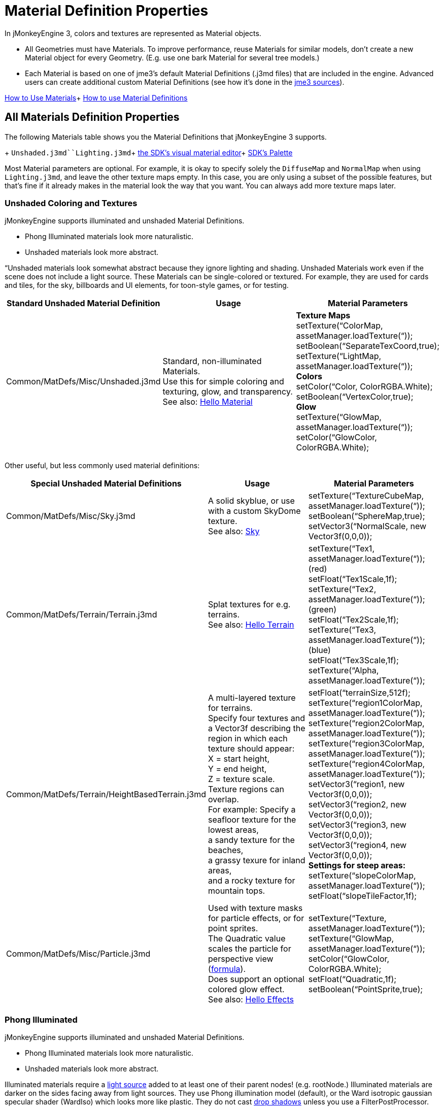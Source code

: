 

= Material Definition Properties

In jMonkeyEngine 3, colors and textures are represented as Material objects.


*  All Geometries must have Materials. To improve performance, reuse Materials for similar models, don't create a new Material object for every Geometry. (E.g. use one bark Material for several tree models.) 
*  Each Material is based on one of jme3's default Material Definitions (.j3md files) that are included in the engine. Advanced users can create additional custom Material Definitions (see how it's done in the <<jme3/build_from_sources#,jme3 sources>>).

<<jme3/intermediate/how_to_use_materials#,How to Use Materials>>+
<<jme3/advanced/material_definitions#,How to use Material Definitions>>



== All Materials Definition Properties

The following Materials table shows you the Material Definitions that jMonkeyEngine 3 supports. 


+
`Unshaded.j3md``Lighting.j3md`+
<<sdk/material_editing#,the SDK's visual material editor>>+
<<sdk/code_editor#,SDK's Palette>>


Most Material parameters are optional. For example, it is okay to specify solely the `DiffuseMap` and `NormalMap` when using `Lighting.j3md`, and leave the other texture maps empty. In this case, you are only using a subset of the possible features, but that's fine if it already makes in the material look the way that you want. You can always add more texture maps later.



=== Unshaded Coloring and Textures

jMonkeyEngine supports illuminated and unshaded Material Definitions.


*  Phong Illuminated materials look more naturalistic.
*  Unshaded materials look more abstract. 

“Unshaded materials look somewhat abstract because they ignore lighting and shading. Unshaded Materials work even if the scene does not include a light source. These Materials can be single-colored or textured. For example, they are used for cards and tiles, for the sky, billboards and UI elements, for toon-style games, or for testing. 

[cols="3", options="header"]
|===

a| Standard Unshaded Material Definition 
a| Usage 
<a| Material Parameters  

a| Common/MatDefs/Misc/Unshaded.j3md 
a| Standard, non-illuminated Materials. +
Use this for simple coloring and texturing, glow, and transparency. +
See also: <<jme3/beginner/hello_material#,Hello Material>> 
a| *Texture Maps* +
setTexture(“ColorMap, assetManager.loadTexture(“)); +
 setBoolean(“SeparateTexCoord,true);  +
setTexture(“LightMap, assetManager.loadTexture(“)); +
*Colors* +
setColor(“Color, ColorRGBA.White); +
setBoolean(“VertexColor,true); +
*Glow* +
setTexture(“GlowMap, assetManager.loadTexture(“)); +
setColor(“GlowColor, ColorRGBA.White); 

|===

Other useful, but less commonly used material definitions:

[cols="3", options="header"]
|===

a| Special Unshaded Material Definitions 
a| Usage 
<a| Material Parameters  

<a| Common/MatDefs/Misc/Sky.j3md            
a| A solid skyblue, or use with a custom SkyDome texture. +
See also: <<jme3/advanced/sky#,Sky>> 
a| setTexture(“TextureCubeMap, assetManager.loadTexture(“)); +
 setBoolean(“SphereMap,true); +
setVector3(“NormalScale, new Vector3f(0,0,0)); 

a| Common/MatDefs/Terrain/Terrain.j3md 
a| Splat textures for e.g. terrains. +
See also: <<jme3/beginner/hello_terrain#,Hello Terrain>> 
a| setTexture(“Tex1, assetManager.loadTexture(“)); (red) +
 setFloat(“Tex1Scale,1f); +
 setTexture(“Tex2, assetManager.loadTexture(“)); (green) +
 setFloat(“Tex2Scale,1f); +
setTexture(“Tex3, assetManager.loadTexture(“)); (blue)  +
 setFloat(“Tex3Scale,1f); +
setTexture(“Alpha, assetManager.loadTexture(“)); 

a|Common/MatDefs/Terrain/HeightBasedTerrain.j3md
a|A multi-layered texture for terrains. +
Specify four textures and a Vector3f describing the region in which each texture should appear: +
X = start height, +
Y = end height, +
Z = texture scale. +
Texture regions can overlap. +
For example: Specify a seafloor texture for the lowest areas, +
a sandy texture for the beaches, +
a grassy texure for inland areas, +
and a rocky texture for mountain tops.
a| setFloat(“terrainSize,512f); +
setTexture(“region1ColorMap, assetManager.loadTexture(“)); +
setTexture(“region2ColorMap, assetManager.loadTexture(“)); +
setTexture(“region3ColorMap, assetManager.loadTexture(“)); +
setTexture(“region4ColorMap, assetManager.loadTexture(“)); +
setVector3(“region1, new Vector3f(0,0,0)); +
 setVector3(“region2, new Vector3f(0,0,0)); +
 setVector3(“region3, new Vector3f(0,0,0)); +
 setVector3(“region4, new Vector3f(0,0,0)); +
*Settings for steep areas:* +
setTexture(“slopeColorMap, assetManager.loadTexture(“)); +
 setFloat(“slopeTileFactor,1f);

<a| Common/MatDefs/Misc/Particle.j3md       
a| Used with texture masks for particle effects, or for point sprites. +
The Quadratic value scales the particle for perspective view (link:http://code.google.com/p/jmonkeyengine/source/browse/trunk/engine/src/core/com/jme3/effect/ParticleEmitter.java[formula]). +
Does support an optional colored glow effect. +
See also: <<jme3/beginner/hello_effects#,Hello Effects>> 
a| setTexture(“Texture, assetManager.loadTexture(“)); +
setTexture(“GlowMap, assetManager.loadTexture(“)); +
setColor(“GlowColor, ColorRGBA.White); +
 setFloat(“Quadratic,1f); +
 setBoolean(“PointSprite,true); 

|===


=== Phong Illuminated

jMonkeyEngine supports illuminated and unshaded Material Definitions.


*  Phong Illuminated materials look more naturalistic.
*  Unshaded materials look more abstract.

Illuminated materials require a <<jme3/advanced/light_and_shadow#,light source>> added to at least one of their parent nodes! (e.g. rootNode.) Illuminated materials are darker on the sides facing away from light sources. They use Phong illumination model (default), or the Ward isotropic gaussian specular shader (WardIso) which looks more like plastic. They do not cast <<jme3/advanced/light_and_shadow#,drop shadows>> unless you use a FilterPostProcessor. 

[cols="3", options="header"]
|===

a|Standard Illuminated Material Definition 
a| Usage 
a| Material Parameters 

<a| Common/MatDefs/Light/Lighting.j3md      
a| Commonly used Material with Phong illumination. +
Use this material together with DiffuseMap, SpecularMap, BumpMap (NormalMaps, ParalaxMap) textures. +
Supports shininess, transparency, and plain material colors (Diffuse, Ambient, Specular colors). +
See also: <<jme3/beginner/hello_material#,Hello Material>> 
<a| *Texture Maps* +
setTexture(“DiffuseMap, assetManager.loadTexture(“)); +
setBoolean(“UseAlpha,true);footnote:[UseAlpha specifies whether DiffuseMap uses the alpha channel]  +
setTexture(“NormalMap, assetManager.loadTexture(“)); +
setBoolean(“LATC,true); footnote:[LATC Specifies whether NormalMap is BC5/ATI2n/LATC/3Dc-compressed]  +
setTexture(“SpecularMap, assetManager.loadTexture(“)); +
 setFloat(“Shininess,64f); +
setTexture(“ParallaxMap, assetManager.loadTexture(“)); +
setTexture(“AlphaMap, assetManager.loadTexture(“)); +
 setFloat(“AlphaDiscardThreshold,1f); +
setTexture(“ColorRamp, assetManager.loadTexture(“)); +
*Glow* +
setTexture(“GlowMap, assetManager.loadTexture(“)); +
setColor(“GlowColor, ColorRGBA.White); +
*Performance and quality* +
setBoolean(“VertexLighting,true); +
  setBoolean(“UseVertexColor,true); +
 setBoolean(“LowQuality,true); +
 setBoolean(“HighQuality,true); +
*Material Colors* +
 setBoolean(“UseMaterialColors,true); +
setColor(“Diffuse, ColorRGBA.White); +
 setColor(“Ambient, ColorRGBA.White); +
setColor(“Specular, ColorRGBA.White); +
*Tangent shading:* +
 setBoolean(“VTangent,true); +
 setBoolean(“Minnaert,true);footnote:[Minnaert is a shader type.] +
setBoolean(“WardIso,true);footnote:[WardIso is a shader type.]  

|===
[cols="3", options="header"]
|===

a|Special Illuminated Material Definitions 
a| Usage 
a| Material Parameters 

a|Common/MatDefs/Terrain/TerrainLighting.j3md
a|Same kind of multi-layered splat texture as Terrain.j3md, but with illumination and shading. +
Typically used for terrains, but works on any mesh. +
For every 3 splat textures, you need one alpha map. +
You can use a total of 11 texture maps in the terrain's splat texture: +
Note that diffuse and normal maps all count against that. +
For example, you can use a maximum of 9 diffuse textures, two of which can have normal maps; +
or, five textures with both diffuse and normal maps.
a|*Texture Splat Maps* +
 setTexture(“DiffuseMap, assetManager.loadTexture(“)); +
 setFloat(“DiffuseMap_0_scale,1f); +
setTexture(“NormalMap, assetManager.loadTexture(“)); +
setTexture(“DiffuseMap_1, assetManager.loadTexture(“)); +
 setFloat(“DiffuseMap_1_scale,1f); +
setTexture(“NormalMap_1, assetManager.loadTexture(“)); +
setTexture(“DiffuseMap_2, assetManager.loadTexture(“)); +
 setFloat(“DiffuseMap_2_scale,1f); +
setTexture(“NormalMap_2, assetManager.loadTexture(“)); +
setTexture(“DiffuseMap_3, assetManager.loadTexture(“)); +
 setFloat(“DiffuseMap_3_scale,1f); +
setTexture(“NormalMap_3, assetManager.loadTexture(“)); +
etc, up to 11. +
*Alpha Maps* +
setTexture(“AlphaMap, assetManager.loadTexture(“)); +
setTexture(“AlphaMap_1, assetManager.loadTexture(“)); +
setTexture(“AlphaMap_2, assetManager.loadTexture(“)); +
*Glowing* +
setTexture(“GlowMap, assetManager.loadTexture(“)); +
setColor(“GlowColor, ColorRGBA.White); +
*Miscellaneous* +
setColor(“Diffuse, ColorRGBA.White); +
setColor(“Ambient, ColorRGBA.White); +
setFloat(“Shininess,64f); +
setColor(“Specular, ColorRGBA.White); +
setTexture(“SpecularMap, assetManager.loadTexture(“)); +
setBoolean(“WardIso,true); +
 setBoolean(“useTriPlanarMapping,true); +
 setBoolean(“isTerrainGrid,true); 

<a| Common/MatDefs/Light/Reflection.j3md    
a| Reflective glass material with environment map (CubeMap/SphereMap). See also: link:http://code.google.com/p/jmonkeyengine/source/browse/trunk/engine/src/test/jme3test/texture/TestCubeMap.java[TestCubeMap.java] 
a| setTexture(“Texture, assetManager.loadTexture(“)); +
 setBoolean(“SphereMap,true); 

|===


=== Other: Test and Debug
[cols="2", options="header"]
|===

<a| Material Definition                     
a| Usage 

<a| Common/MatDefs/Misc/ShowNormals.j3md    
a| A color gradient calculated from the model's surface normals. You can use this built-in material to debug the generation of normals in meshes, to preview models that have no material and no lights, or as fall-back default material. This built-in material has no parameters. 

|===


== RenderStates


=== Transparency
[cols="3", options="header"]
|===

a|Material Option
a|Description
a|Example

a|getAdditionalRenderState().setBlendMode(BlendMode.Off);
a|This is the default, no transparency.
a|Use for all opaque objects like walls, floors, people…

a|getAdditionalRenderState().setBlendMode(BlendMode.Alpha);
a|Interpolates the background pixel with the current pixel by using the current pixel's alpha.
a|Use this for normal every-day translucency: Frosted window panes, ice, glass, alpha-blended vegetation textures… 

a|getAdditionalRenderState().setDepthWrite(false);
a|Disables writing of the pixel's depth value to the depth buffer.
a|Use this on Materials if you have several transparent/translucent objects obscuring one another, but you want to see through both.

a|getAdditionalRenderState().setAlphaFallOff(0.5f); +
getAdditionalRenderState().setAlphaTest(true)
a|Enables Alpha Testing with a “AlphaDiscardThreshold in the AlphaMap.
a|Activate Alpha Testing for (partially) *transparent* objects such as foliage, hair, etc. +
Deactivate Alpha Testing for gradually *translucent* objects, such as colored glass, smoked glass, ghosts.

a|getAdditionalRenderState().setBlendMode(BlendMode.Additive);
a|Additive alpha blending adds colors in a commutative way, i.e. the result does not depend on the order of transparent layers, since it adds the scene's background pixel color to the current pixel color. This is useful if you have lots of transparent textures overlapping and don't care about the order. +
*Note:* Viewed in front of a white background, Additive textures become fully transparent! 
a| This is the default for Particle.j3md-based textures that have a black color background. 

a|getAdditionalRenderState().setBlendMode(BlendMode.AlphaAdditive);
a|Same as “Additive, except first it multiplies the current pixel color by the pixel alpha.
a|This can be used for particle effects that have alpha as background. 

a|getAdditionalRenderState().setBlendMode(BlendMode.Color);
a|Blends by color.
a|Generally useless.

a|getAdditionalRenderState().setBlendMode(BlendMode.Modulate);
a|Multiplies the background pixel by the current pixel.
a|?

a|getAdditionalRenderState().setBlendMode(BlendMode.ModulateX2);
a|Same as “Modulate, except the result is doubled.
a|?

a|getAdditionalRenderState().setBlendMode(BlendMode.PremultAlpha);
a|Pre-multiplied alpha blending. E.g. if the color of the object has already been multiplied by its alpha, this is used instead of “Alpha blend mode.
a|For use with Premult Alpha textures.

|===

If the DiffuseMap has an alpha channel, use:


[source,java]

----
mat.setBoolean("UseAlpha",true);
----

Later, put the Geometry (not the Material!) in the appropriate render queue


*  
[source,java]

----
geo.setQueueBucket(Bucket.Translucent);
----

*  
[source,java]

----
geo.setQueueBucket(Bucket.Transparent);
----



=== Culling
[cols="3", options="header"]
|===

a|Material Option
a|Usage
a|Example

a|getAdditionalRenderState().setFaceCullMode(FaceCullMode.Back); 
a|Activates back-face culling. Mesh faces that are facing away from the camera are not rendered, which saves time. *Backface culling is activated by default as a major optimization.* 
a|The invisible backsides and insides of models are not calculated. 

a|getAdditionalRenderState().setFaceCullMode(FaceCullMode.Off); 
a|No meshes are culled. Both mesh faces are rendered, even if they face away from the camera. Slow.
a|Sometimes used to debug custom meshes if you messed up some of the polygon sides, or for special shadow effects.

a|getAdditionalRenderState().setFaceCullMode(FaceCullMode.Front); 
a|Activates front-face culling. Mesh faces facing the camera are not rendered.
a|No example – Typically not used because you wouldn't see anything meaningful.

a|getAdditionalRenderState().setFaceCullMode(FaceCullMode.FrontAndBack)
a|Culls both backfaces and frontfaces.
a|Use this as an efficient way to make an object temporarily invisible, while keeping all its other in-game properties (such as node attachment, collision shapes, interactions, etc) active.

|===


=== Miscellaneous
[cols="3", options="header"]
|===

a|getAdditionalRenderState().setColorWrite(false);
a|Disable writing the color of pixels.
a|Use this together with setDepthWrite(true) to write pixels only to the depth buffer, for example. 

a|getAdditionalRenderState().setPointSprite(true);
a|Enables point-sprite mode, e.g. meshes with “Mode.Points will be rendered as textured sprites. Note that gl_PointCoord must be set in the shader.
a|Point sprites are used internally for hardware accelerated particle effects.

a|getAdditionalRenderState().setPolyOffset();
a|Enable polygon offset.
a|Use this when you have meshes that have triangles really close to each over (e.g. link:http://en.wikipedia.org/wiki/Coplanarity[Coplanar]), it will shift the depth values to prevent link:http://en.wikipedia.org/wiki/Z-fighting[Z-fighting].

|===

*Related Links*


*  <<jme3/advanced/material_specification#,Developer specification of the jME3 material system (.j3md,.j3m)>>
<tags><tag target="material" /><tag target="texture" /><tag target="MatDefs" /><tag target="light" /><tag target="culling" /><tag target="RenderStates" /><tag target="documentation" /></tags>
